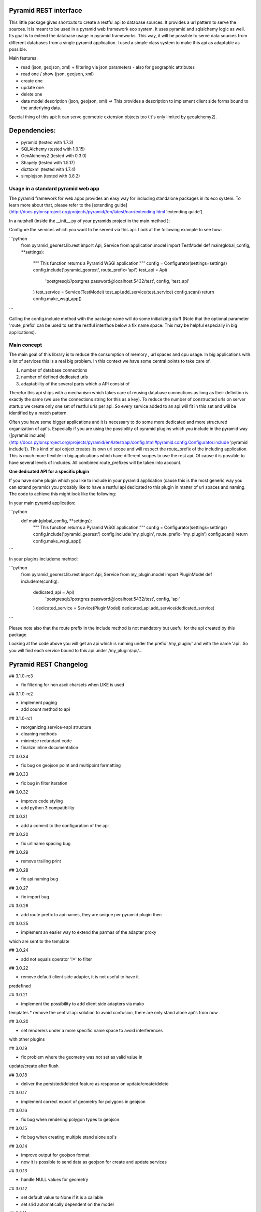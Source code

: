 Pyramid REST interface
======================

This little package gives shortcuts to create a restful api to database sources. It provides a url pattern to serve the
sources.
It is meant to be used in a pyramid web framework eco system. It uses pyramid and sqlalchemy logic as well. Its goal is
to extend the database usage in pyramid frameworks. This way, it will be possible to serve data sources from
different databases from a single pyramid application.
I used a simple class system to make this api as adaptable as possible.

Main features:

* read (json, geojson, xml) + filtering via json parameters - also for geographic attributes
* read one / show (json, geojson, xml)
* create one
* update one
* delete one
* data model description (json, geojson, xml) => This provides a description to implement client side forms bound to the underlying data.

Special thing of this api: It can serve geometric extension objects too (It's only limited by geoalchemy2).

Dependencies:
=============
* pyramid (tested with 1.7.3)
* SQLAlchemy (tested with 1.0.15)
* GeoAlchemy2 (tested with 0.3.0)
* Shapely (tested with 1.5.17)
* dicttoxml (tested with 1.7.4)
* simplejson (tested with 3.8.2)


Usage in a standard pyramid web app
-----------------------------------

The pyramid framework for web apps provides an easy way for including 
standalone packages in its eco system. To learn
more about that, please refer to the [extending guide](http://docs.pylonsproject.org/projects/pyramid//en/latest/narr/extending.html 'extending guide').

In a nutshell (inside the __init__.py of your pyramids project in the 
main method ):

Configure the services which you want to be served via this api. Look 
at the following example to see how: 

```python
   from pyramid_georest.lib.rest import Api, Service
   from application.model import TestModel
   def main(global_config, **settings):
      """ This function returns a Pyramid WSGI application."""
      config = Configurator(settings=settings)
      config.include('pyramid_georest', route_prefix='api')
      test_api = Api(
         'postgresql://postgres:password@localhost:5432/test',
         config,
         'test_api'
      )
      test_service = Service(TestModel)
      test_api.add_service(test_service)
      config.scan()
      return config.make_wsgi_app()
```

Calling the config.include method with the package name will do some
initializing stuff (Note that the optional
parameter 'route_prefix' can be used to set the restful interface below 
a fix name space. This may be helpful especially
in big applications).

Main concept
------------

The main goal of this library is to reduce the consumption of memory ,
url spaces and cpu usage. In big applications with a lot of services 
this is a real big problem. In this context we have some central points 
to take care of.

1. number of database connections
2. number of defined dedicated urls
3. adaptability of the several parts which a API consist of

Therefor this api ships with a mechanism which takes care of reusing 
database connections as long as their definition is exactly the same 
(we use the connections string for this as a key).
To reduce the number of constructed urls on server startup we create 
only one set of restful urls per api. So every service added to an api 
will fit in this set and will be identified by a match pattern.

Often you have some bigger applications and it is necessary to do some 
more dedicated and more structured organization of api's. 
Especially if you are using the possibility of pyramid plugins which 
you include in the pyramid way ([pyramid include](http://docs.pylonsproject.org/projects/pyramid/en/latest/api/config.html#pyramid.config.Configurator.include 'pyramid include')).
This kind of api object creates its own url scope and will respect the 
route_prefix of the including application. This is much more flexible 
in big applications which have different scopes to use the rest api. 
Of cause it is possible to have several levels of includes. All 
combined route_prefixes will be taken into account.

**One dedicated API for a specific plugin**

If you have some plugin which you like to include in your pyramid 
application (cause this is the most generic way you can extend pyramid) 
you probably like to have a restful api dedicated to this plugin in 
matter of url spaces and naming. The code to achieve this might look 
like the following:

In your main pyramid application:

```python
   def main(global_config, **settings):
      """ This function returns a Pyramid WSGI application."""
      config = Configurator(settings=settings)
      config.include('pyramid_georest')
      config.include('my_plugin', route_prefix='my_plugin')
      config.scan()
      return config.make_wsgi_app()
```

In your plugins includeme mehtod:

```python
   from pyramid_georest.lib.rest import Api, Service
   from my_plugin.model import PluginModel
   def includeme(config):
      dedicated_api = Api(
         'postgresql://postgres:password@localhost:5432/test',
         config,
         'api'
      )
      dedicated_service = Service(PluginModel)
      dedicated_api.add_service(dedicated_service)
```

Please note also that the route prefix in the include method is not 
mandatory but useful for the api created by this package.

Looking at the code above you will get an api which is running under 
the prefix '/my_plugin/' and with the name 'api'.
So you will find each service bound to this api under /my_plugin/api/...


Pyramid REST Changelog
======================

## 3.1.0-rc3

* fix filtering for non ascii charsets when LIKE is used

## 3.1.0-rc2

* implement paging
* add count method to api

## 3.1.0-rc1

* reorganizing service=>api structure
* cleaning methods
* minimize redundant code
* finalize inline documentation

## 3.0.34

* fix bug on geojson point and multipoint formatting

## 3.0.33

* fix bug in filter iteration

## 3.0.32

* improve code styling
* add python 3 compatibility

## 3.0.31

* add a commit to the configuration of the api

## 3.0.30

* fix url name spacing bug

## 3.0.29

* remove trailing print

## 3.0.28

* fix api naming bug

## 3.0.27

* fix import bug

## 3.0.26

* add route prefix to api names, they are unique per pyramid plugin then

## 3.0.25

* implement an easier way to extend the parmas of the adapter proxy
which are sent to the template

## 3.0.24

* add not equals operator '!=' to filter

## 3.0.22

* remove default client side adapter, it is not useful to have it 
predefined

## 3.0.21

* implement the possibility to add client side adapters via mako 
templates
* remove the central api solution to avoid confusion, there are only 
stand alone api's from now

## 3.0.20

* set renderers under a more specific name space to avoid interferences 
with other plugins

## 3.0.19

* fix problem where the geometry was not set as valid value in 
update/create after flush 

## 3.0.18

* deliver the persisted/deleted feature as response on update/create/delete

## 3.0.17

* implement correct export of geometry for polygons in geojson

## 3.0.16

* fix bug when rendering polygon types to geojson

## 3.0.15

* fix bug when creating multiple stand alone api's

## 3.0.14

* improve output for geojson format
* now it is possible to send data as geojson for create and update services

## 3.0.13

* handle NULL values for geometry

## 3.0.12

* set default value to None if it is a callable
* set srid automatically dependent on the model

## 3.0.11

* provide link between relationship and foreign key

## 3.0.10

* use srid from model definitions for write operations

## 3.0.9

* change urls with primary keys

## 3.0.8

* use a MANIFEST.in now

## 3.0.7

* bugfix the problem that bad requests weren't catched and iteration 
over dict was not correctly implemented

## 3.0.6

* bugfix to make the http methods for stand alone api configurable too 

## 3.0.5

* bugfix for add renderer problem, implement create, update, delete

## 3.0.4

* implement a flag which makes it possible to create global and 
dedicated api's for more flexibility.

## 3.0.3

* fix bug

## 3.0.2

* fix the add_view problem when rest api is included in other 
applications.

## 3.0.1

* fix the issue with geometric filtering
* make all geometric filter methods overwritable

## 3.0.0

* redesign complete behaviour (straight classes for more flexibility)
* redesign url creation
* complete independent api creation

## 2.0.4

Fixed issues:

* improve session handling
* use zope extension for sessions
* catch broad band errors to handle unknown behavior on db connections

## 2.0.3

Fixed issues:

* [#2](https://github.com/vvmruder/pyramid_georest/issues/2): Fixed problem where the relationship properties wasn't 
loaded correctly .

## 2.0.2

Fixed issues:

* [#2](https://github.com/vvmruder/pyramid_georest/issues/2): Fixed lost m to n handling.

## 2.0.1

Fixed issues:

* [#1](https://github.com/vvmruder/pyramid_georest/pull/1): Fixed encoding issue in filter parameter.

## 2.0.0

First usable version of this package (propably not pip save).

This version ships with the basic parts of REST and some updates which mainly belong to the sqlalchemy
session handling and the filtering system.


